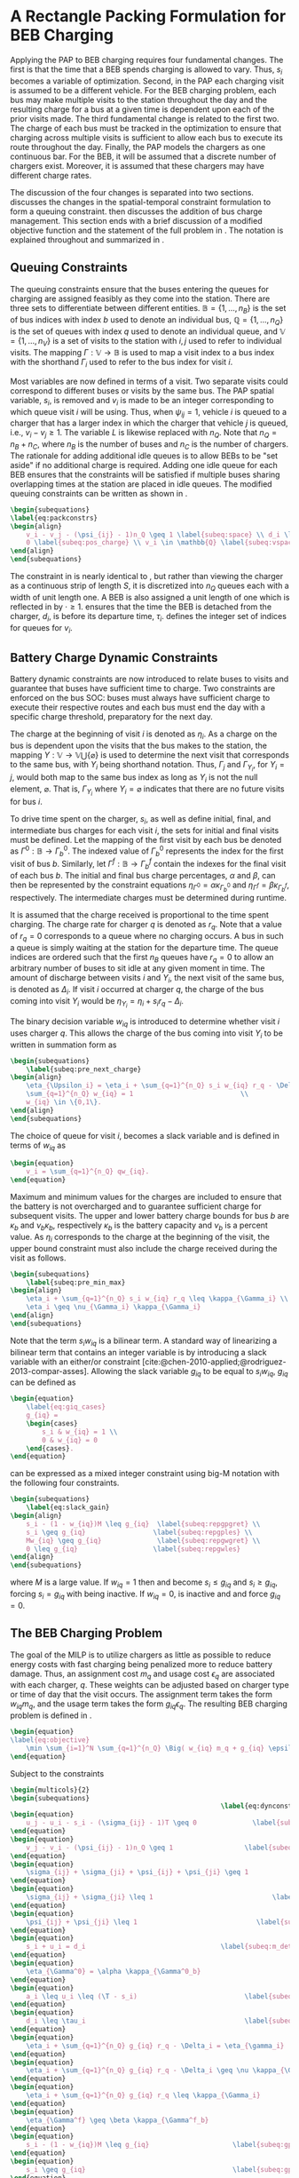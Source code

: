 * A Rectangle Packing Formulation for BEB Charging
:PROPERTIES:
:custom_id: sec:problemformulation
:END:

Applying the PAP to BEB charging requires four fundamental changes. The first is that the time that a BEB spends
charging is allowed to vary. Thus, $s_i$ becomes a variable of optimization. Second, in the PAP each charging visit is
assumed to be a different vehicle. For the BEB charging problem, each bus may make multiple visits to the station
throughout the day and the resulting charge for a bus at a given time is dependent upon each of the prior visits made.
The third fundamental change is related to the first two. The charge of each bus must be tracked in the optimization to
ensure that charging across multiple visits is sufficient to allow each bus to execute its route throughout the day.
Finally, the PAP models the chargers as one continuous bar. For the BEB, it will be assumed that a discrete number of
chargers exist. Moreover, it is assumed that these chargers may have different charge rates.

The discussion of the four changes is separated into two sections. \autoref{sec:queuing} discusses the changes in the
spatial-temporal constraint formulation to form a queuing constraint. \autoref{sec:batt_dynamics} then discusses the
addition of bus charge management. This section ends with a brief discussion of a modified objective function and the
statement of the full problem in \autoref{sec:BEB_MILP}. The notation is explained throughout and summarized in
\autoref{tab:variables}.

** Queuing Constraints
:PROPERTIES:
:custom_id: sec:queuing
:END:

\noindent
The queuing constraints ensure that the buses entering the queues for charging are assigned feasibly as
they come into the station. There are three sets to differentiate between different entities. $\mathbb{B} = \{1, ...,
n_B\}$ is the set of bus indices with index $b$ used to denote an individual bus, $\mathbb{Q} = \{1, ..., n_Q\}$ is the set of
queues with index $q$ used to denote an individual queue, and $\mathbb{V} = \{1, ..., n_V\}$ is a set of visits to the
station with $i,j$ used to refer to individual visits. The mapping $\Gamma: \mathbb{V} \rightarrow \mathbb{B}$ is used to map a visit
index to a bus index with the shorthand $\Gamma_i$ used to refer to the bus index for visit $i$.

Most variables are now defined in terms of a visit. Two separate visits could correspond to different buses or visits by
the same bus. The PAP spatial variable, $s_i$, is removed and $v_i$ is made to be an integer corresponding to which
queue visit $i$ will be using. Thus, when $\psi_{ij} = 1$, vehicle $i$ is queued to a charger that has a larger index in
which the charger that vehicle $j$ is queued, i.e., $v_i-v_j \geq 1$. The variable $L$ is likewise replaced with $n_Q$.
Note that $n_Q = n_B + n_C$, where $n_B$ is the number of buses and $n_C$ is the number of chargers. The rationale for
adding additional idle queues is to allow BEBs to be "set aside" if no additional charge is required. Adding one idle
queue for each BEB ensures that the constraints will be satisfied if multiple buses sharing overlapping times at the
station are placed in idle queues. The modified queuing constraints can be written as shown in \autoref{eq:packconstrs}.

#+begin_src latex
  \begin{subequations}
  \label{eq:packconstrs}
  \begin{align}
      v_i - v_j - (\psi_{ij} - 1)n_Q \geq 1 \label{subeq:space} \\ d_i \leq \tau_i \label{subeq:valid_depart} \\ s_i \geq
      0 \label{subeq:pos_charge} \\ v_i \in \mathbb{Q} \label{subeq:vspace}
  \end{align}
  \end{subequations}
#+end_src

The constraint in \autoref{subeq:space} is nearly identical to \autoref{subeq:bapspace}, but rather than viewing the
charger as a continuous strip of length $S$, it is discretized into $n_Q$ queues each with a width of unit length one. A
BEB is also assigned a unit length of one which is reflected in \autoref{subeq:space} by $\cdot \geq 1$.
\autoref{subeq:valid_depart} ensures that the time the BEB is detached from the charger, $d_i$, is before its departure
time, $\tau_i$. \autoref{subeq:vspace} defines the integer set of indices for queues for $v_i$.

** Battery Charge Dynamic Constraints
:PROPERTIES:
:custom_id: sec:batt_dynamics
:END:

Battery dynamic constraints are now introduced to relate buses to visits and guarantee that buses have sufficient time
to charge. Two constraints are enforced on the bus SOC: buses must always have sufficient charge to execute their
respective routes and each bus must end the day with a specific charge threshold, preparatory for the next day.

The charge at the beginning of visit $i$ is denoted as $\eta_i$. As a charge on the bus is dependent upon the visits that
the bus makes to the station, the mapping $\Upsilon: \mathbb{V} \rightarrow \mathbb{V} \bigcup \{\varnothing\}$ is used to determine the next
visit that corresponds to the same bus, with $\Upsilon_i$ being shorthand notation. Thus, $\Gamma_j$ and $\Gamma_{\Upsilon_i}$, for $\Upsilon_i = j$,
would both map to the same bus index as long as $\Upsilon_i$ is not the null element, $\varnothing$. That is, $\Gamma_{\Upsilon_i}$ where
$\Upsilon_i = \varnothing$ indicates that there are no future visits for bus $i$.

To drive time spent on the charger, $s_i$, as well as define initial, final, and intermediate bus charges for each visit
$i$, the sets for initial and final visits must be defined. Let the mapping of the first visit by each bus be denoted as
$\Gamma^0 : \mathbb{B} \rightarrow \Gamma^0_b$. The indexed value of $\Gamma^0_b$ represents the index for the first visit of bus $b$. Similarly,
let $\Gamma^f : \mathbb{B} \rightarrow \Gamma_b^f$ contain the indexes for the final visit of each bus $b$. The initial and final bus charge
percentages, $\alpha$ and $\beta$, can then be represented by the constraint equations $\eta_{\Gamma^0} = \alpha \kappa_{\Gamma^0_b}$ and \(\eta_{\Gamma^f} = \beta
\kappa_{\Gamma^f_b}\), respectively. The intermediate charges must be determined during runtime.

It is assumed that the charge received is proportional to the time spent charging. The charge rate for charger $q$ is
denoted as $r_q$. Note that a value of $r_q = 0$ corresponds to a queue where no charging occurs. A bus in such a queue
is simply waiting at the station for the departure time. The queue indices are ordered such that the first $n_B$ queues
have $r_q = 0$ to allow an arbitrary number of buses to sit idle at any given moment in time. The amount of discharge
between visits $i$ and $\Upsilon_i$, the next visit of the same bus, is denoted as $\Delta_i$. If visit $i$ occurred at charger $q$,
the charge of the bus coming into visit $\Upsilon_i$ would be $\eta_{\Upsilon_i} = \eta_i + s_i r_q - \Delta_i$.

The binary decision variable $w_{iq}$ is introduced to determine whether visit $i$ uses charger $q$. This allows the
charge of the bus coming into visit $\Upsilon_i$ to be written in summation form as

#+begin_src latex
\begin{subequations}
    \label{subeq:pre_next_charge}
\begin{align}
    \eta_{\Upsilon_i} = \eta_i + \sum_{q=1}^{n_Q} s_i w_{iq} r_q - \Delta_i \\
    \sum_{q=1}^{n_Q} w_{iq} = 1                           \\
    w_{iq} \in \{0,1\}.
\end{align}
\end{subequations}
#+end_src

The choice of queue for visit $i$, becomes a slack variable and is defined in terms of $w_{iq}$ as

#+begin_src latex
\begin{equation}
    v_i = \sum_{q=1}^{n_Q} qw_{iq}.
\end{equation}
#+end_src

Maximum and minimum values for the charges are included to ensure that the battery is not overcharged and to guarantee
sufficient charge for subsequent visits. The upper and lower battery charge bounds for bus $b$ are $\kappa_b$ and $\nu_b \kappa_b$,
respectively $\kappa_b$ is the battery capacity and $\nu_b$ is a percent value. As $\eta_i$ corresponds to the charge at the
beginning of the visit, the upper bound constraint must also include the charge received during the visit as follows.

#+begin_src latex
\begin{subequations}
    \label{subeq:pre_min_max}
\begin{align}
    \eta_i + \sum_{q=1}^{n_Q} s_i w_{iq} r_q \leq \kappa_{\Gamma_i} \\
    \eta_i \geq \nu_{\Gamma_i} \kappa_{\Gamma_i}
\end{align}
\end{subequations}
#+end_src

Note that the term $s_i w_{iq}$ is a bilinear term. A standard way of linearizing a bilinear term that contains an
integer variable is by introducing a slack variable with an either/or constraint
[cite:@chen-2010-applied;@rodriguez-2013-compar-asses]. Allowing the slack variable $g_{iq}$ to be equal to $s_i w_{iq}$,
$g_{iq}$ can be defined as

#+begin_src latex
\begin{equation}
    \label{eq:giq_cases}
    g_{iq} =
    \begin{cases}
        s_i & w_{iq} = 1 \\
        0 & w_{iq} = 0
    \end{cases}.
\end{equation}
#+end_src

\autoref{eq:giq_cases} can be expressed as a mixed integer constraint using big-M notation with the following four
constraints.

#+begin_src latex
\begin{subequations}
    \label{eq:slack_gain}
\begin{align}
    s_i - (1 - w_{iq})M \leq g_{iq}  \label{subeq:repgpgret} \\
    s_i \geq g_{iq}                 \label{subeq:repgples} \\
    Mw_{iq} \geq g_{iq}              \label{subeq:repgwgret} \\
    0 \leq g_{iq}                   \label{subeq:repgwles}
\end{align}
\end{subequations}
#+end_src

\noindent
where $M$ is a large value. If $w_{iq} = 1$ then \autoref{subeq:repgpgret} and \autoref{subeq:repgples} become $s_i \leq
g_{iq}$ and $s_i \geq g_{iq}$, forcing $s_i = g_{iq}$ with \autoref{subeq:repgwgret} being inactive. If $w_{iq} = 0$,
\autoref{subeq:repgpgret} is inactive and \autoref{subeq:repgwgret} and \autoref{subeq:repgwles} force $g_{iq} = 0$.

** The BEB Charging Problem
:PROPERTIES:
:custom_id: sec:BEB_MILP
:END:
The goal of the MILP is to utilize chargers as little as possible to reduce energy costs with fast charging being
penalized more to reduce battery damage. Thus, an assignment cost $m_q$ and usage cost $\epsilon_q$ are associated with each
charger, $q$. These weights can be adjusted based on charger type or time of day that the visit occurs. The assignment
term takes the form $w_{iq}m_q$, and the usage term takes the form $g_{iq} \epsilon_q$. The resulting BEB charging problem is
defined in \autoref{eq:objective}.

#+begin_src latex
\begin{equation}
\label{eq:objective}
	\min \sum_{i=1}^N \sum_{q=1}^{n_Q} \Big( w_{iq} m_q + g_{iq} \epsilon_q \Big) \\
\end{equation}
#+end_src

Subject to the constraints

#+begin_src latex
\begin{multicols}{2}
\begin{subequations}
                                                     \label{eq:dynconstrs}
\begin{equation}
    u_j - u_i - s_i - (\sigma_{ij} - 1)T \geq 0              \label{subeq:m_time}         \\
\end{equation}
\begin{equation}
    v_j - v_i - (\psi_{ij} - 1)n_Q \geq 1                  \label{subeq:m_space}        \\
\end{equation}
\begin{equation}
    \sigma_{ij} + \sigma_{ji} + \psi_{ij} + \psi_{ji} \geq 1            \label{subeq:m_valid_pos}    \\
\end{equation}
\begin{equation}
    \sigma_{ij} + \sigma_{ji} \leq 1                              \label{subeq:m_sigma}        \\
\end{equation}
\begin{equation}
    \psi_{ij} + \psi_{ji} \leq 1                              \label{subeq:m_delta}        \\
\end{equation}
\begin{equation}
    s_i + u_i = d_i                                  \label{subeq:m_detach}       \\
\end{equation}
\begin{equation}
    \eta_{\Gamma^0} = \alpha \kappa_{\Gamma^0_b}                           \label{subeq:init_charge}    \\
\end{equation}
\begin{equation}
    a_i \leq u_i \leq (\T - s_i)                           \label{subeq:m_valid_starts} \\
\end{equation}
\begin{equation}
    d_i \leq \tau_i                                        \label{subeq:m_valid_depart} \\
\end{equation}
\begin{equation}
    \eta_i + \sum_{q=1}^{n_Q} g_{iq} r_q - \Delta_i = \eta_{\gamma_i}   \label{subeq:next_charge}    \\
\end{equation}
\begin{equation}
    \eta_i + \sum_{q=1}^{n_Q} g_{iq} r_q - \Delta_i \geq \nu \kappa_{\Gamma_i} \label{subeq:min_charge}     \\
\end{equation}
\begin{equation}
    \eta_i + \sum_{q=1}^{n_Q} g_{iq} r_q \leq \kappa_{\Gamma_i}         \label{subeq:max_charge}     \\
\end{equation}
\begin{equation}
    \eta_{\Gamma^f} \geq \beta \kappa_{\Gamma^f_b}                          \label{subeq:final_charge}   \\
\end{equation}
\begin{equation}
    s_i - (1 - w_{iq})M \leq g_{iq}                     \label{subeq:gpgret}         \\
\end{equation}
\begin{equation}
    s_i \geq g_{iq}                                     \label{subeq:gples}          \\
\end{equation}
\begin{equation}
    Mw_{iq} \geq g_{iq}                                 \label{subeq:gwgret}         \\
\end{equation}
\begin{equation}
    0 \leq g_{iq}                                       \label{subeq:gwles}          \\
\end{equation}
\begin{equation}
    v_i = \sum_{q=1}^{n_Q} qw_{iq}                      \label{subeq:wmax}           \\
\end{equation}
\begin{equation}
    \sum_{q=1}^{n_Q} w_{iq} = 1                         \label{subeq:wone}           \\
\end{equation}
\begin{equation}
   w_{iq}, \sigma_{ij}, \psi_{ij} \in \{0,1\}\;            \label{subeq:binaryspace}        \\
\end{equation}
\begin{equation}
    v_i, q_i \in  \mathbb{Q}                                         \label{subeq:Qspace}        \\
\end{equation}
\begin{equation}
    i \in \mathbb{V}                                   \label{subeq:Ispace}         \\
\end{equation}
\end{subequations}
\end{multicols}
#+end_src

\autoref{subeq:m_time}-\autoref{subeq:m_valid_depart} are reiterations of the queuing constraints in
\autoref{eq:packconstrs}. \autoref{subeq:init_charge}-\autoref{subeq:final_charge} provide the battery charge
constraints. \autoref{subeq:gpgret}-\autoref{subeq:gwles} define the charge gain of every visit/queue
pairing. The last constraints \autoref{subeq:binaryspace}-\autoref{subeq:Ispace} define the sets of valid values for each
variable.
